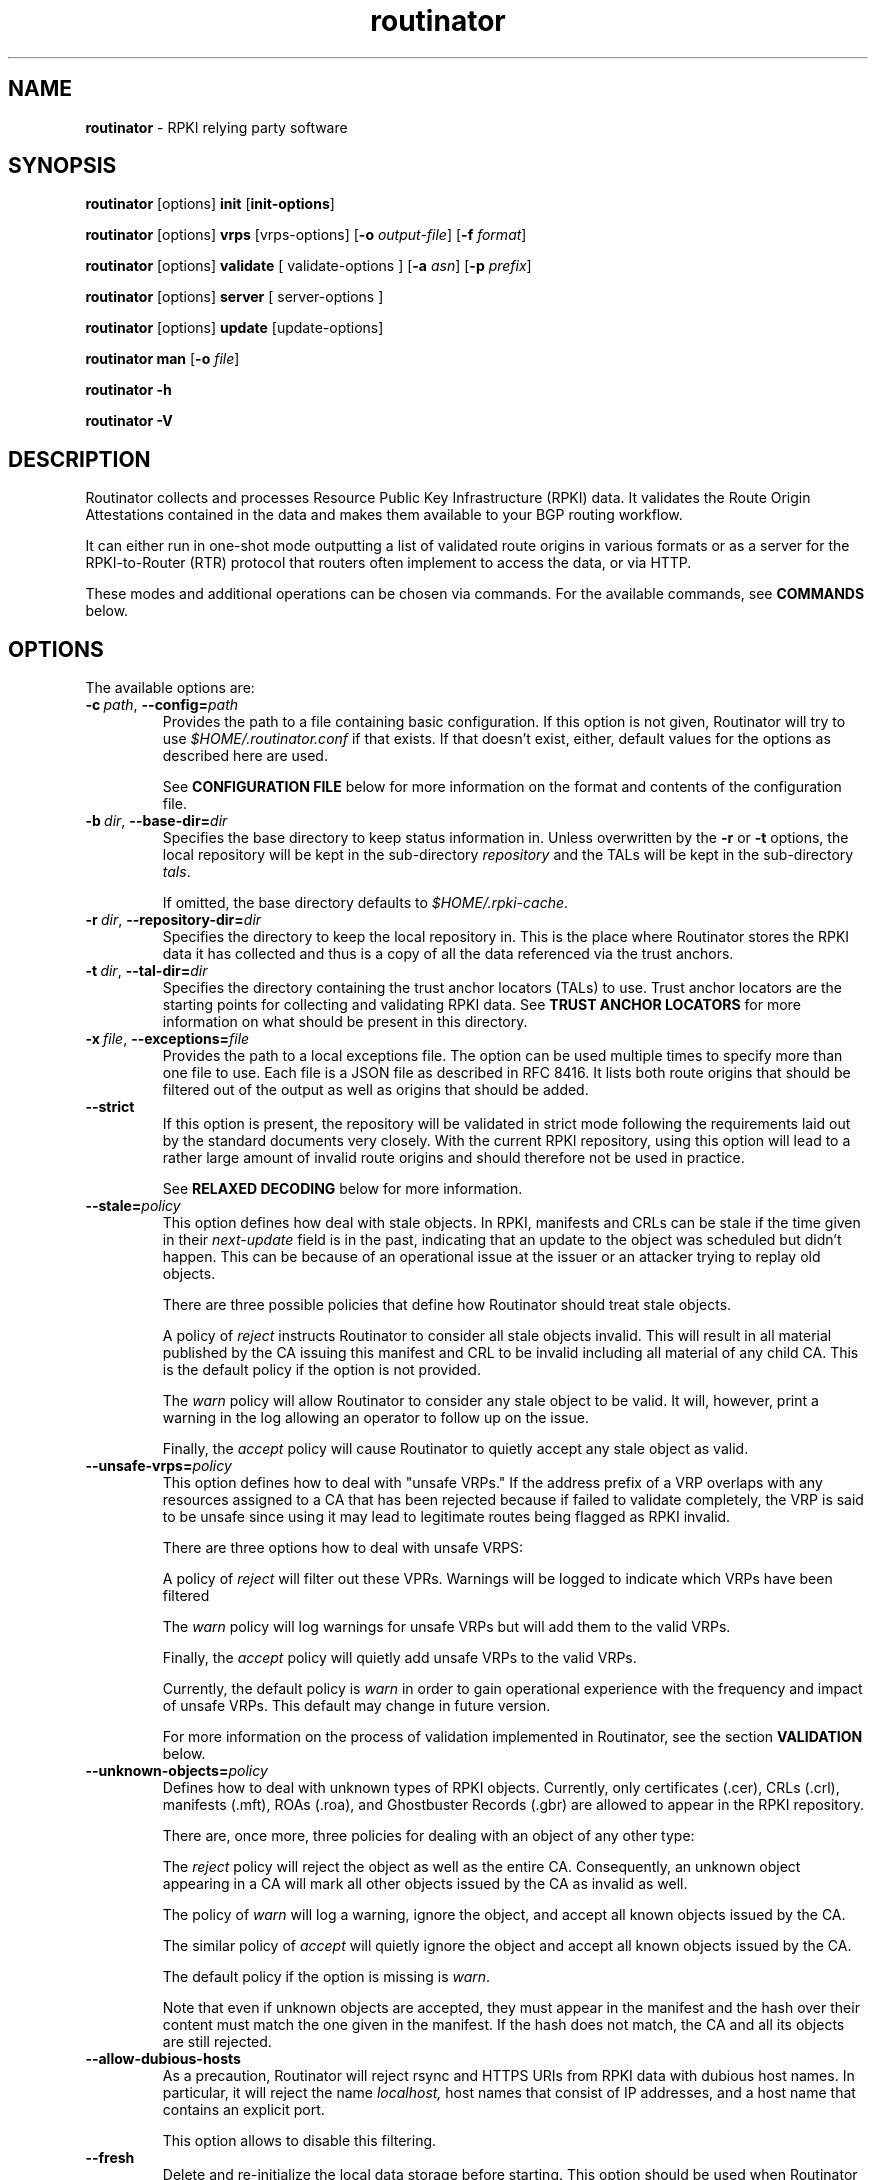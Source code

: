 .TH "routinator" "1" "December 9, 2020" "NLnet Labs" "routinator 0.8.2
.\"
.\" routinator.1 -- RPKI Relying Party software
.\"
.\" Copyright (c) 2020, NLnet Labs.
.\"
.\" See LICENSE for the license.
.\"
.\"
.SH "NAME"
.B routinator
\- RPKI relying party software
.SH "SYNOPSIS"
.B routinator
[options]
.B init
.RB [ init-options ]
.PP
.B routinator
[options]
.B vrps
[vrps-options]
.RB [ \-o
.IR output-file ]
.RB [ \-f
.IR format ]
.PP
.B routinator
[options]
.B validate
[ validate-options ]
.RB [ \-a
.IR asn ]
.RB [ \-p
.IR prefix ]
.PP
.B routinator
[options]
.B server
[ server-options ]
.PP
.B routinator
[options]
.B update
[update-options]
.PP
.B routinator
.B man
.RB [ \-o
.IR file ]
.PP
.B routinator
.B -h
.PP
.B routinator
.B -V


.SH "DESCRIPTION"
Routinator
collects and processes Resource Public Key Infrastructure (RPKI) data. It
validates the Route Origin Attestations contained in the data and makes
them available to your BGP routing workflow.
.P
It can either run in one-shot mode outputting a list of validated route
origins in various formats or as a server for the RPKI-to-Router (RTR)
protocol that routers often implement to access the data, or via HTTP.
.P
These modes and additional operations can be chosen  via commands. For
the available commands, see
.B COMMANDS
below.


.SH "OPTIONS"
.P
The available options are:

.TP
.BI \-c\  path \fR,\ \fB\-\-config= path
Provides the path to a file containing basic configuration. If this option
is not given, Routinator will try to use
.I $HOME/.routinator.conf
if that exists. If that doesn't exist, either, default values for the
options as described here are used.
.IP
See
.B CONFIGURATION FILE
below for more information on the format and contents of the configuration
file.

.TP
.BI \-b\  dir \fR,\ \fB\-\-base\-dir= dir
Specifies the base directory to keep status information in. Unless
overwritten by the
.B -r
or
.B -t
options, the local repository will be kept in the sub-directory
.I repository
and the TALs will be kept in the sub-directory
.I tals\fR.
.IP
If omitted, the base directory defaults to
.I $HOME/.rpki-cache\fR.

.TP
.BI \-r\  dir \fR,\ \fB\-\-repository\-dir= dir
Specifies the directory to keep the local repository in. This is the place
where Routinator stores the RPKI data it has collected and thus is a copy of
all the data referenced via the trust anchors.

.TP
.BI \-t\  dir \fR,\ \fB\-\-tal\-dir= dir
Specifies the directory containing the trust anchor locators (TALs) to use.
Trust anchor locators are the starting points for collecting and validating
RPKI data. See
.B TRUST ANCHOR LOCATORS
for more information on what should be present in this directory.

.TP
.BI \-x\  file \fR,\ \fB\-\-exceptions= file
Provides the path to a local exceptions file. The option can be used
multiple times to specify more than one file to use. Each file is a JSON
file as described in RFC 8416. It lists both route origins that should be
filtered out of the output as well as origins that should be added.

.TP
.BR \-\-strict
If this option is present, the repository will be validated in strict mode
following the requirements laid out by the standard documents very closely.
With the current RPKI repository, using this option will lead to a rather
large amount of invalid route origins and should therefore not be used in
practice.
.IP
See
.B RELAXED DECODING
below for more information.

.TP
.BI --stale= policy
This option defines how deal with stale objects. In RPKI, manifests and
CRLs can be stale if the time given in their
.I next-update
field is in the past, indicating that an update to the object was
scheduled but didn't happen. This can be because of an operational issue
at the issuer or an attacker trying to replay old objects.
.IP
There are three possible policies that define how Routinator should treat
stale objects.
.IP
A policy of
.I reject
instructs Routinator to consider all stale objects invalid. This will
result in all material published by the CA issuing this manifest and CRL
to be invalid including all material of any child CA. This is the default
policy if the option is not provided.
.IP
The
.I warn
policy will allow Routinator to consider any stale object to be valid. It
will, however, print a warning in the log allowing an operator to follow
up on the issue.
.IP
Finally, the
.I accept
policy will cause Routinator to quietly accept any stale object as valid.

.TP
.BI --unsafe-vrps= policy
This option defines how to deal with "unsafe VRPs." If the address prefix
of a VRP overlaps with any resources assigned to a CA that has been rejected
because if failed to validate completely, the VRP is said to be unsafe since
using it may lead to legitimate routes being flagged as RPKI invalid.
.IP
There are three options how to deal with unsafe VRPS:
.IP
A policy of
.I reject
will filter out these VPRs. Warnings will be logged to indicate which VRPs
have been filtered
.IP
The
.I warn
policy will log warnings for unsafe VRPs but will add them to the valid VRPs.
.IP
Finally, the
.I accept
policy will quietly add unsafe VRPs to the valid VRPs.
.IP
Currently, the default policy is
.I warn
in order to gain operational experience with the frequency and impact of
unsafe VRPs. This default may change in future version.
.IP
For more information on the process of validation implemented in Routinator,
see the section
.B VALIDATION
below.

.TP
.BI --unknown-objects= policy
Defines how to deal with unknown types of RPKI objects. Currently, only
certificates (.cer), CRLs (.crl), manifests (.mft), ROAs (.roa), and
Ghostbuster Records (.gbr) are allowed to appear in the RPKI repository.
.IP
There are, once more, three policies for dealing with an object of any
other type:
.IP
The
.I reject
policy will reject the object as well as the entire CA. Consequently, an
unknown object appearing in a CA will mark all other objects issued by the
CA as invalid as well.
.IP
The policy of
.I warn
will log a warning, ignore the object, and accept all known
objects issued by the CA.
.IP
The similar policy of
.I accept
will quietly ignore the object and accept all known objects issued by the CA.
.IP
The default policy if the option is missing is
.IR warn .
.IP
Note that even if unknown objects are accepted, they must appear in the
manifest and the hash over their content must match the one given in the
manifest. If the hash does not match, the CA and all its objects are still
rejected.

.TP
.B --allow-dubious-hosts
As a precaution, Routinator will reject rsync and HTTPS URIs from RPKI data
with dubious host names. In particular, it will reject the name
.IR localhost,
host names that consist of IP addresses, and a host name that contains an
explicit port.
.IP
This option allows to disable this filtering.

.TP
.B --fresh
Delete and re-initialize the local data storage before starting. This option
should be used when Routinator fails after reporting corrupt data storage.

.TP
.B --disable-rsync
If this option is present, rsync is disabled and only RRDP will be used.

.TP
.BI \-\-rsync\-command= command
Provides the command to run for rsync. This is only the command itself.
If you need to provide options to rsync, use the
.B rsync\-args
configuration file setting instead.
.IP
If this option is not given, Routinator will simply run
.I rsync
and hope that it is in the path.

.TP
.BI \-\-rsync\-timeout= seconds
Sets the number of seconds an rsync command is allowed to run before it is
terminated early. This protects against hanging rsync commands that prevent
Routinator from continuing. The default is 300 seconds which should be long
enough except for very slow networks.

.TP
.B --disable-rrdp
If this option is present, RRDP is disabled and only rsync will be used.

.TP
.BI --rrdp-fallback-time= seconds
Sets the maximum time in seconds since a last successful update of an RRDP
repository before Routinator falls back to using rsync. The default is
3600 seconds. If the given value is smaller than twice the refresh time, it
is silently increased to that value.
.IP
The actual time is chosen at random between the refresh time and this value
in order to spread out load on the rsync server. 

.TP
.BI --rrdp-timeout= seconds
Sets the timeout in seconds for any RRDP-related network operation, i.e.,
connects, reads, and writes. If this option is omitted, the default timeout
of 30 seconds is used. Set the option to 0 to disable the timeout.

.TP
.BI --rrdp-connect-timeout= seconds
Sets the timeout in seconds for RRDP connect requests. If omitted, the general
timeout will be used.

.TP
.BI --rrdp-local-addr= addr
If present, sets the local address that the RRDP client should bind to when
doing outgoing requests.

.TP
.BI --rrdp-root-cert= path
This option provides a path to a file that contains a certificate in PEM
encoding that should be used as a trusted certificate for HTTPS server
authentication. The option can be given more than once.
.IP
Providing this option does
.I not
disable the set of regular HTTPS authentication trust certificates.

.TP
.BI --rrdp-proxy= uri
This option provides the URI of a proxy to use for all HTTP connections made
by the RRDP client. It can be either an HTTP or a SOCKS URI. The option can
be given multiple times in which case proxies are tried in the given order.

.TP
.B --dirty
If this option is present, unused files and directories will not be deleted
from the repository directory after each validation run.
.TP
.BI \-\-validation\-threads= count
Sets the number of threads to distribute work to for validation. Note that
the current processing model validates trust anchors all in one go, so you
are likely to see less than that number of threads used throughout the
validation run.
.TP
.BR \-v ,\  \fB\-\-verbose
Print more information. If given twice, even more information is printed.
.IP
More specifically, a single
.B -v
increases the log level from the default of
.I warn
to
.I info\fR,
specifying it more than once increases it to
.I debug\fR.
.IP
See
.B LOGGING
below for more information on what information is logged at the different
levels.
.TP
.BR \-q ,\  \fB\-\-quiet
Print less information. Given twice, print nothing at all.
.IP
A single
.B -q
will drop the log level to
.I error\fR.
Repeating
.B -q
more than once turns logging off completely.
.TP
.BR \-\-syslog
Redirect logging output to syslog.
.IP
This option is implied if a command is used that causes Routinator to run
in daemon mode.
.TP
.BI \-\-syslog-facility= facility
If logging to syslog is used, this option can be used to specify the syslog
facility to use. The default is
.I daemon\fR.
.TP
.BI \-\-logfile= path
Redirect logging output to the given file.
.TP
.BR \-h , " \-\-help"
Print some help information.
.TP
.BR \-V , " \-\-version
Print version information.


.SH COMMANDS
Routinator provides a number of operations around the local RPKI repository.
These can be requested by providing different commands on the command line.

.SS init
Prepares the local repository directories and the TAL directory for running
Routinator. Specifically, makes sure the local repository directory exists,
and creates the TAL directory and fills it with the desired TALs.
.P
For more information about TALs, see
.B TRUST ANCHOR LOCATORS
below.
.TP
.BR -f ,\ \fB --force
Forces installation of the TALs even if the TAL directory already exists.
.TP
.B --rir-tals
Selects the production TALs of the five RIRs for installation. If no other
TAL selection options are provided, this option is assumed.
.TP
.B --rir-test-tals
Selects the bundled TALs for RIR testbeds for installation.
.TP
.BI --tal= name
Selects the bundled TAL with the provided name for installation.
.TP
.BI --skip-tal= name
Deselects the bundled TAL with the given name.
.TP
.BI --list-tals
List all bundled TALs and exit. The list also shows which TALs are selected
by the
.B --rir-tals
and
.B --rir-test-tals
options.
.TP
.B --accept-arin-rpa
Before you can use the ARIN TAL, you need to agree to the ARIN Relying Party
Agreement (RPA). You can find it at
.I https://www.arin.net/resources/manage/rpki/rpa.pdf
and explicitly agree to it via this option. This explicit agreement is
necessary in order to install the ARIN TAL.

.SS vrps
This command requests that Routinator update the local repository and then
validate the Route Origin Attestations in the repository and output the
valid route origins, which are also known as Validated ROA Payload or VRPs,
as a list.
.TP
.BI -o\  file \fR,\ \fB\-\-output= file
Specifies the output file to write the list to. If this option is missing
or file is
.I "-"
the list is printed to standard output.
.TP
.BI -f\  format \fR,\ \fB\-\-format= format
The output format to use. Routinator currently supports the following formats:
.RS
.TP
.B csv
The list is formatted as lines of comma-separated values of the autonomous
system number, the prefix in slash notation, the maximum prefix length, and
an abbreviation for the trust anchor the entry is derived from. The latter is
the name of the TAL file without the extension
.IR ".tal" .
This can be overwritten with the
.I tal-labels
config file option.
.IP
This is the default format used if the
.B -f
option is missing.

.TP
.B csvcompat
The same as
.I csv
except that all fields are embedded in double quotes and the autonomous system
number is given without the prefix
.IR AS .
This format is pretty much identical to the CSV produced by the RIPE NCC
Validator.

.TP
.B csvext
An extended version of
.I csv
each line contains these comma-separated values: the rsync URI of the ROA
the line is taken from (or "N/A" if it isn't from a ROA), the autonomous
system number, the prefix in slash notation, the maximum prefix length, the
not-before date and not-after date of the validity of the ROA.
.IP
This format was used in the RIPE NCC RPKI Validator version 1. That version
produces one file per trust anchor. This is not currently supported by
Routinator -- all entries will be in one single output file.

.TP
.B json
The list is placed into a JSON object with a single element
.I "roas"
which contains an array of objects with four elements each: The autonomous
system number of the network authorized to originate a prefix in
.IR "asn" ,
the prefix in slash notation in
.IR "prefix" ,
the maximum prefix length of the announced route in
.IR "maxLength" ,
and the trust anchor from which the authorization was derived in
.IR "ta" .
This format is identical to that produced by the RIPE NCC RPKI Validator
except for different naming of the trust anchor. Routinator uses the name
of the TAL file without the extension
.IR ".tal"
whereas the RIPE NCC Validator has a dedicated name for each.

.TP
.B jsonext
The list is placed into a JSON object with a single element
.I "roas"
which contains an array of objects with four elements each: The autonomous
system number of the network authorized to originate a prefix in
.IR "asn" ,
the prefix in slash notation in
.IR "prefix" ,
the maximum prefix length of the announced route in
.IR "maxLength" .
.IP
Extensive information about the source of the object is given the array
.IR "source".
Each item in that array is an object providing details of
a source of the VRP. The object will have a
.I "type"
of
.I "roa"
if it was derived from a valid ROA object or
.I "exception"
if it was an assertion in a local exception file.
.IP
For ROAs,
.I "uri"
provides the rsync URI of the ROA,
.I "validity"
provides the validity of the ROA itself, and
.I "chainValidity"
the validity considering the validity of the certificates along the validation
chain.
.IP
For assertions from local exceptions,
.I "path"
will provide the path of the local exceptions file and, optionally,
.I "comment"
will provide the comment if given for the assertion.
.IP
Please note that because of this additional information, output in
.B jsonext
format will be quite large.

.TP
.B openbgpd
Choosing this format causes Routinator to produce a
.I "roa-set"
configuration item for the OpenBGPD configuration.
.TP
.B bird
Choosing this format causes Routinator to produce a
.I "roa table"
configuration item for the BIRD configuration.
.TP
.B bird2
Choosing this format causes Routinator to produce a
.I "route table"
configuration item for the BIRD2 configuration.
.TP
.B rpsl
This format produces a list of RPSL objects with the authorization in the
fields
.IR route ,
.IR origin ,
and
.IR source .
In addition, the fields
.IR descr ,
.IR mnt-by ,
.IR created ,
and
.IR last-modified ,
are present with more or less meaningful values.
.TP
.B summary
This format produces a summary of the content of the RPKI repository. For
each trust anchor, it will print the number of verified ROAs and VRPs. Note
that this format does not take filters into account. It will always provide
numbers for the complete repository.
.TP
.B none
This format produces no output whatsoever.
.RE
.TP
.BR \-n ,\  \-\-noupdate
The repository will not be updated before producing the list.
.TP
.B \-\-complete
If any of the rsync commands needed to update the repository failed, complete
the operation but provide exit status 2. If this option is not given, the
operation will complete with exit status 0 in this case.
.TP
.BI \-a \ asn\fR,\  \-\-select\-asn= asn
Only output VRPs for the given ASN. The option can be given multiple times,
in which case VRPs for all provided ASNs are provided. ASNs can be given with
or without the prefix
.IR AS .
.TP
.BI \-p \ prefix\fR,\  \-\-select\-prefix= prefix
Only output VRPs with an address prefix that covers the given prefix, i.e.,
whose prefix is equal to or less specific than the given prefix. This will
include VRPs regardless of their ASN and max length. In other words, the
output will include all VRPs that need to be considered when deciding whether
an announcement for the prefix is RPKI valid or invalid.
.IP
The option can be given multiple times, in which case VRPs for all prefixes
are provided. It can also be combined with one or more ASN selections. Then
all matching VRPs are included. That is, selectors combine as "or" not "and."

.SS validate
This command can be used to perform RPKI route origin validation for one or
more route announcements. Routinator will determine whether the provided
announcements are RPKI valid, invalid, or not found.

.SP
A single route announcement can be given directly on the command line:

.TP
.BI \-a \ asn\fR,\  \-\-asn= asn
The AS number of the autonomous system that originated the route
announcement. ASNs can be given with
or without the prefix
.IR AS .

.TP
.BI \-p \ prefix\fR,\  \-\-prefix= prefix
The address prefix the route announcement is for.

.TP
.BR \-j ,\  \-\-json
A detailed analysis on the reasoning behind the validation is printed in
JSON format including lists of the VRPs that caused the particular result.
If this option is omitted, Routinator will only print the determined
state.

.SP
Alternatively, a list of route announcements can be read from a file or
standard input.

.TP
.BI -i \ file\fR,\  --input= file
If present, input is read from the given file. If the file is given is a
single dash, input is read from standard input.

.TP
.BR \-j ,\  \-\-json
If this option is provided, the input is assumed to be JSON format. It should
consist of a single object with one member
.I  routes
which contains an array of objects. Each object describes one route
announcement through its
.I prefix
and
.I asn
members which contain a prefix and originating AS number as strings,
respectively.

.IP
If the option is not provided, the input is assumed to consist of simple
plain text with one route announcement per line, provided as a prefix followed
by an ASCII-art arrow
.I =>
surrounded by white space and followed by the AS number of originating
autonomous system.

.SP
The following additional options are available independently of the input
method.

.TP
.BI -o \ file\fR,\  --output= file
Output is written to the provided file. If the option is omitted or
.I file
is given as a single dash, output is written to standard output.


.TP
.BR \-n ,\  \-\-noupdate
The repository will not be updated before performing validation.
.TP
.B \-\-complete
If any of the rsync commands needed to update the repository failed, complete
the operation but provide exit status 2. If this option is not given, the
operation will complete with exit status 0 in this case.

.SS server
This command causes Routinator to act as a server for the RPKI-to-Router
(RTR) and HTTP protocols. In this mode, Routinator will read all the TALs
(See
.B TRUST ANCHOR LOCATORS
below) and will stay attached to the terminal unless the
.B -d
option is given.
.PP
The server will periodically update the local repository, every ten minutes
by default, notify any clients of changes, and let them fetch validated data.
It will not, however, reread the trust anchor locators. Thus, if you update
them, you will have to restart Routinator.
.PP
You can provide a number of addresses and ports to listen on for RTR and HTTP
through command line options or their configuration file equivalent.
Currently, Routinator will only start listening on these ports after an
initial validation run has finished.
.PP
It will not listen on any sockets unless explicitly specified. It
will still run and periodically update the repository. This might be useful
for use with
.B vrps
mode with the
.B -n
option.
.TP
.BR -d ,\ \fB --detach
If present, Routinator will detach from the terminal after a successful start.
.TP
.BI \-\-rtr=  addr:port
Specifies a local address and port to listen on for incoming RTR connections.
.IP
Routinator supports both protocol version 0 defined in RFC 6810 and version
1 defined in RFC 8210. However, it does not support router keys introduced
in version 1. IPv6 addresses must be enclosed in square brackets. You can
provide the option multiple times to let Routinator listen on multiple
address-port pairs.
.TP
.BI \-\-http= addr:port
Specifies the address and port to listen on for incoming HTTP connections.
See
.B HTTP SERVICE
below for more information on the HTTP service provided by Routinator.
.TP
.BI \-\-listen\-systemd
The RTR listening socket will be acquired from systemd via socket
activation. Use this option together with systemd's socket units to allow a
Routinator running as a regular user to bind to the default RTR port 323.
.IP
Currently, all TCP listener sockets handed over by systemd will be used for
the RTR protocol.
.TP
.BI \-\-rtr\-tcp\-keepalive= seconds
The number of seconds to wait before sending a TCP keepalive on an
established RTR connection. By default, TCP keepalive is enable on all RTR
connections with an idle time of 60 seconds. Set this option to 0 to disable
keepalives.
.TP
.BI --rtr-client-metrics
If provided, the server metrics will include separate metrics for every RTR
client. Clients are identified by their RTR source IP address. This is
disabled by default to avoid accidentally leaking information about the
local network topology.
.TP
.BI \-\-refresh= seconds
The amount of seconds the server should wait after having finished updating
and validating the local repository before starting to update again. The
next update will earlier if objects in the repository expire earlier. The
default value is 600 seconds.
.TP
.BI \-\-retry= seconds
The amount of seconds to suggest to an RTR client to wait before trying to
request data again if that failed. The default value is 600 seconds, the
value recommended in RFC 8210.
.TP
.BI \-\-expire= seconds
The amount of seconds to an RTR client can keep using data if it cannot
refresh it. After that time, the client should discard the data. Note that
this value was introduced in version 1 of the RTR protocol and is thus not
relevant for clients that only implement version 0. The default value, as
recommended in RFC 8210, is 7200 seconds.
.TP
.BI \-\-history= count
In RTR, a client can request to only receive the changes that happened since
the last version of the data it had seen. This option sets how many change
sets the server will at most keep. If a client requests changes from an older
version, it will get the current full set.
.IP
Note that routers typically stay connected with their RTR server and therefore
really only ever need one single change set. Additionally, if RTR server or
router are restarted, they will have a new session with new change sets and
need to exchange a full data set, too. Thus, increasing the value probably
only ever increases memory consumption.
.IP
The default value is 10.
.TP
.BI \-\-pid\-file= path
States a file which will be used in server mode to store the processes PID.
While the process is running, it will keep the file locked.
.TP
.BI \-\-working\-dir= path
The working directory for server process. If provided, Routinator
will change to this directory.
.TP
.BI \-\-chroot= path
The root directory for server mode. If this option is provided, Routinator
will change its root directory to the given directory. This
will only work if all other paths provided via the configuration or command
line options are under this directory.
.TP
.BI --user= user-name
The name of the user to change to for server mode. It this option is
provided, Routinator will run as that user after the listening sockets for
HTTP and RTR have been created. This may cause problems, if the user is not
allowed to write to the directory given as repository directory or is not
allowed to read the TAL directory or local exception files.
.TP
.BI --group= group-name
The name of the group to change to for server mode. It this option is
provided, Routinator will run as that group after the listening sockets for
HTTP and RTR have been created.

.SS update
Updates the local repository by resyncing all known publication points. The
command will also validate the updated repository to discover any new
publication points that appear in the repository and fetch their data.
.PP
As such, the command really is a shortcut for running
.B routinator vrps -f none\fR.
.TP
.B \-\-complete
If any of the rsync commands needed to update the repository failed, complete
the operation but provide exit status 2. If this option is not given, the
operation will complete with exit status 0 in this case.

.SS dump
Writes the content of all stored data to the file system. This is primarily
intended for debugging but can be used to get access to the view of the RPKI
data that Routinator currently sees.

.TP
.BI \-o \ dir\fR,\ \-\-output= dir
Write the output to the given directory. If the option is omitted, the current
directory is used.

.PP
Three directories will be created in the output directory:

.PP
The
.I rrdp
directory will contain all the files collected via RRDP from the various
repositories. Each repository is stored in its own directory. The mapping
between rpkiNotify URI and path is provided in the
.I repositories.json
file. For each repository, the files are stored in a directory structure
based on the components of the file’s rsync URI.

.PP
The
.I rsync
directory contains all the files collected via rsync. The files are stored
in a directory structure based on the components of the file’s rsync URI.

.PP
The
.I store
directory contains all the files used for validation. Files collected via
RRDP or rsync are copied to the store if they are correctly referenced by
a valid manifest. This part contains one directory for each RRDP repository
similarly structured to the
.I rrdp
directory and one additional directory
.I rsync
that contains files collected via rsync.

.SS man
Displays the manual page, i.e., this page.
.TP
.BI -o\  file \fR,\ \fB\-\-output= file
If this option is provided, the manual page will be written to the given
file instead of displaying it. Use
.I "-"
to output the manual page to standard output.


.SH TRUST ANCHOR LOCATORS
RPKI uses trust anchor locators, or TALs, to identify the location and
public keys of the trusted root CA certificates. Routinator keeps these
TALs in files in the TAL directory which can be set by the
.B \-t
option. If the
.B \-b
option is used instead, the TAL directory will be in the sub-directory
.I tals
under the directory specified in this option. The default location, if
no options are used at all is
.I $HOME/.rpki-cache/tals\fR.
.P
Routinator comes with a set of commonly used TALs that can be used to
populate the TAL directory via the
.B init
command. By default, the command will install the TALs of the five Regional
Internet Registries (RIRs) necessary for the complete global RPKI repository.
.P
If the directory does exist, Routinator will use all files with an extension
of
.I .tal
in this directory. This means that you can add and remove trust anchors by
adding and removing files in this directory. If you add files, make sure they
are in the format described by RFC 7730 or the upcoming RFC 8630.

.SH CONFIGURATION FILE
Instead of providing all options on the command line, they can also be
provided through a configuration file. Such a file can be selected through
the
.B -c
option. If no configuration file is specified this way but a file named
.I $HOME/.routinator.conf
is present, this file is used.
.PP
The configuration file is a file in TOML format. In short, it consists of
a sequence of key-value pairs, each on its own line. Strings are to be
enclosed in double quotes. Lists can be given by enclosing a comma-separated
list of values in square brackets.
.PP
The configuration file can contain the following entries. All path values
are interpreted relative to the directory the configuration file is located.
in. All values can be overwritten via the command line options.
.TP
.B repository-dir
A string containing the path to the directory to store the local repository
in. This entry is mandatory.
.TP
.B tal-dir
A string containing the path to the directory that contains the Trust Anchor
Locators. This entry is mandatory.
.TP
.B exceptions
A string or a list of strings, each containing the path to a file with local
exceptions. If missing, no local exception files are used.
.TP
.B strict
A boolean specifying whether strict validation should be employed. If missing,
strict validation will not be used.

.TP
.B stale
A string specifying the policy for dealing with stale objects.
.RS
.TP
.I reject
Consider all stale objects invalid rendering all material published by the CA
issuing the stale object to be invalid including all material of any child CA.
This is the default policy if the value is missing.
.TP
.I warn
Consider stale objects to be valid but print a warning to the log.
.TP
.I accept
Quietly consider stale objects valid.
.RE

.TP
.B unsafe-vrps
A string specifying the policy for dealing with unsafe VRPs.
.RS
.TP
.I reject
Filter unsafe VPRs and add warning messages to the log.
.TP
.I warn
Warn about unsafe VRPs in the log but add them to the final set of VRPs.
This is the default policy if the value is missing.
.TP
.I accept
Quietly add unsafe VRPs to the final set of VRPs.
.RE

.TP
.B unknown-objects
A string specifying the policy for dealing with unknown RPKI object types.
.RS
.TP
.I reject
Reject the object and its issuing CA.
.TP
.I warn
Warn about the object but ignore it and accept the issuing CA.
This is the default policy if the value is missing.
.TP
.I accept
Quietly ignore the object and accept the issuing CA.
.RE

.TP
.B allow-dubious-hosts
A boolean value that, if present and true, disables Routinator's filtering of
dubious host names in rsync and HTTPS URIs from RPKI data.

.TP
.B disable-rsync
A boolean value that, if present and true, turns off the use of rsync.

.TP
.B rsync-command
A string specifying the command to use for running rsync. The default is
simply
.IR rsync .
.TP
.B rsync-args
A list of strings containing the arguments to be passed to the rsync command.
Each string is an argument of its own.
.IP
If this
option is not provided, Routinator will try to find out if your rsync
understands the
.B \-\-contimeout
option and, if so, will set it to 10 thus letting connection attempts time
out after ten seconds. If your rsync is too old to support this option, no
arguments are used.
.TP
.B rsync-timeout
An integer value specifying the number of seconds an rsync command is allowed to
run before it is being terminated. The default if the value is missing is
300 seconds.

.TP
.B disable-rrdp
A boolean value that, if present and true, turns off the use of RRDP.

.TP
.BI rrdp-fallback-time
An integer value specifying the maximum number of seconds since a last
successful update of an RRDP repository before Routinator falls back to
using rsync. The default in case the value is missing is 3600 seconds. If
the value provided is smaller than twice the refresh time, it is silently
increased to that value.

.TP
.B rrdp-timeout
An integer value that provides a timeout in seconds for all individual
RRDP-related network operations, i.e., connects, reads, and writes. If the
value is missing, a default timeout of 30 seconds will be used. Set the value
to 0 to turn the timeout off.

.TP
.B rrdp-connect-timeout
An integer value that, if present, sets a separate timeout in seconds for
RRDP connect requests only.

.TP
.B rrdp-local-addr
A string value that provides the local address to be used by RRDP connections.

.TP
.B rrdp-root-certs
A list of strings each providing a path to a file containing a trust anchor
certificate for HTTPS authentication of RRDP connections. In addition to the
certificates provided via this option, the system's own trust store is used.

.TP
.B rrdp-proxies
A list of string each providing the URI for a proxy for outgoing RRDP
connections. The proxies are tried in order for each request. HTTP and SOCKS5
proxies are supported.

.TP
.B dirty
A boolean value which, if true, specifies that unused files and directories
should not be deleted from the repository directory after each validation run.
If left out, its value will be false and unused files will be deleted.
.TP
.B validation-threads
An integer value specifying the number of threads to be used during
validation of the repository. If this value is missing, the number of CPUs
in the system is used.
.TP
.B log-level
A string value specifying the maximum log level for which log messages should
be emitted. The default is
.IR warn .
.IP
See
.B LOGGING
below for more information on what information is logged at the different
levels.
.TP
.B log
A string specifying where to send log messages to. This can be one of the
following values:
.RS
.TP
.I default
Log messages will be sent to standard error if Routinator stays attached to
the terminal or to syslog if it runs in daemon mode.
.TP
.I stderr
Log messages will be sent to standard error.
.TP
.I syslog
Log messages will be sent to syslog.
.TP
.I file
Log messages will be sent to the file specified through the
.B log-file
configuration file entry.
.RE
.IP
The default if this value is missing is, unsurprisingly,
.IR default .
.TP
.B log-file
A string value containing the path to a file to which log messages will be
appended if the
.B log
configuration value is set to
.IR file .
In this case, the value is mandatory.
.TP
.B syslog-facility
A string value specifying the syslog facility to use for logging to syslog.
The default value if this entry is missing is
.IR daemon .
.TP
.B rtr-listen
An array of string values each providing the address and port which the RTR
daemon should listen on in TCP mode. Address and port should be separated by
a colon. IPv6 address should be enclosed in square brackets.
.TP
.B http-listen
An array of string values each providing the address and port which the HTTP
service should listen on. Address and port should be separated by
a colon. IPv6 address should be enclosed in square brackets.
.TP
.B listen-systemd
The RTR TCP listening socket will be acquired from systemd via socket
activation. Use this option together with systemd's socket units to allow a
Routinator running as a regular user to bind to the default RTR port 323.
.TP
.B rtr-tcp-keepalive
An integer value specifying the number of seconds to wait before sending a
TCP keepalive on an established RTR connection. If this option is missing,
TCP keepalive will be enabled on all RTR connections with an idle time of 60
seconds. If this option is present and set to zero, TCP keepalives are
disabled.
.TP
.BI rtr-client-metrics
A boolean value specifying whether server metrics should include separate
metrics for every RTR client. If the value is missing, no RTR client
metrics will be provided.
.TP
.B refresh
An integer value specifying the number of seconds Routinator should wait
between consecutive validation runs in server mode. The next validation run
will happen earlier, if objects expire earlier. The default is 600 seconds.
.TP
.B retry
An integer value specifying the number of seconds an RTR client is requested
to wait after it failed to receive a data set. The default is 600 seconds.
.TP
.B expire
An integer value specifying the number of seconds an RTR client is requested
to use a data set if it cannot get an update before throwing it away and
continuing with no data at all. The default is 7200 seconds.
if it cannot get an update before throwing it away and
continuing with no data at all. The default is 7200 seconds.
.TP
.B history-size
An integer value specifying how many change sets Routinator should keep in
RTR server mode. The default is 10.
.TP
.B pid-file
A string value containing a path pointing to the PID file to be used in
server mode.
.TP
.B working-dir
A string value containing a path to the working directory for server mode.
.TP
.B chroot
A string value containing the path Routinator should use as its root
directory in server mode.
.TP
.B user
A string value containing the name of the user to change to in server mode.

.TP
.B group
A string value containing the name of the group to change to in server mode.

.TP
.B tal-label
An array containing arrays of two string values mapping the name of a TAL
file (without the path but including the extension) as given by the first
string to the name of the TAL to be included where the TAL is referenced in
output as given by the second string.

If the option is missing or if a TAL isn't mentioned in the option,
Routinator will construct a name for the TAL by using its file name (without
the path) and dropping the extension.


.SH HTTP SERVICE
Routinator can provide an HTTP service allowing to fetch the Validated ROA
Payload in various formats. The service does not support HTTPS and should
only be used within the local network.
.P
The service only supports GET requests with the following
paths:

.TP
.B /metrics
Returns a set of monitoring metrics in the format used by Prometheus.
.TP
.B /status
Returns the current status of the Routinator instance. This is similar to
the output of the
.B /metrics
endpoint but in a more human friendly format.
.TP
.B /api/v1/status
Returns the current status in JSON format.
.TP
.B /log
Returns the logging output of the last validation run. The log level matches
that set upon start.
.IP
Note that the output is collected after each validation run and is therefore
only available after the initial run has concluded.
.TP
.B /version
Returns the version of the Routinator instance.
.TP
.B /api/v1/validity/\fIas-number\fB/\fIprefix
Returns a JSON object describing whether the route announcement given by
its origin AS number and address prefix is RPKI valid, invalid, or not found.
The returned object is compatible with that provided by the RIPE NCC RPKI
Validator. For more information, see
.I https://www.ripe.net/support/documentation/developer-documentation/rpki-validator-api

.TP
.B /validity?asn=\fIas-number\fB&prefix=\fIprefix
Same as above but with a more form-friendly calling convention.

.TP
.BR /json-delta ,\  /json-delta?session\fIsession\fB?serial=\fIserial
Returns a JSON object with the changes since the dataset version identified
by the
.I session
and
.I serial
query parameters. If a delta cannot be produced from that version, the full
data set is returned and the member
.I reset
in the object will be set to
.IR true .
In either case, the members
.I session
and
.I serial
identify the version of the data set returned and their values should be
passed as the query parameters in a future request.
.IP
The members
.I announced
and
.I withdrawn
contain arrays with route origins that have been announced and withdrawn,
respectively, since the provided session and serial. If
.I reset
is
.IR true ,
the
.I withdrawn
member is not present.

.P
In addition, the current set of VRPs is available for each output format
at a path with the same name as the output format. E.g., the CSV output is
available at
.BR /csv .
.P
These paths accept selector expressions to
limit the VRPs returned in the form of a query string. The field
.B select-asn
can be used to select ASNs and the field
.B select-prefix
can be used to select prefixes. The fields can be repeated multiple
times.
.P
This works in the same way as the options of the same name to the
.B vrps
command.

.SH LOGGING
In order to allow diagnosis of the VRP data set as well as its overall health,
Routinator logs an extensive amount of information. The log levels used by
syslog are utilized to allow filtering this information for particular use
cases.
.P
The log levels represent the following information:
.TP
.I error
Information related to events that prevent Routinator from continuing to
operate at all as well as all issues related to local configuration even
if Routinator will continue to run.
.TP
.I warn
Information about events and data that influences the set of VRPs produced
by Routinator. This includes failures to communicate with repository servers,
or encountering invalid objects.
.TP
.I info
Information about events and data that could be considered abnormal but do
not influence the set of VRPs produced. For example, when filtering of unsafe
VRPs is disabled, the unsafe VRPs are logged with this level.
.TP
.I debug
Information about the internal state of Routinator that may be useful for,
well, debugging.

.SH VALIDATION
In
.B vrps
and
.B server
mode, Routinator will produce a set of VRPs from the data published in the
RPKI repository. It will walk over all certfication authorities (CAs)
starting with those referred to in the configured TALs.
.P
Each CA is checked whether all its published objects are present, correctly
encoded, and have been signed by the CA. If any of the objects fail this
check, the entire CA will be rejected. If an object of an unknown type is
encountered, the behaviour depends on the
.B unknown-objects
policy. If this policy has a value of
.I reject
the entire CA will be rejected. In this case, only certificates (.cer), CRLs
(.crl), manifestes (.mft), ROAs (.roa), and Ghostbuster records (.gbr) will
be accepted.
.P
If a CA is rejected, none of its ROAs will
be added to the VRP set but also none of its child CAs will be considered
at all; their published data will not be fetched or validated.
.P
If a prefix has its ROAs published by different CAs, this will lead to some
of its VRPs being dropped while others are still added. If the VRP for the
legitimately announced route is among those having been dropped, the route
becomes RPKI invalid. This can happen both by operator error or through an
active attack.
.P
In addition, if a VRP for a less specific prefix exists that covers the
prefix of the dropped VRP, the route will be invalidated by the less specific
VRP.
.P
Because of this risk of accidentally or maliciously invalidating routes,
VRPs that have address prefixes overlapping with resources of rejected CAs
are called
.I unsafe VRPs.
.P
In order to avoid these situations and instead fall back to an RPKI unknown
state for such routes, Routinator allows to filter out these unsafe VRPs.
This can be enabled via the
.BI --unsafe-vrps= reject
command line option or setting
.BI unsafe-vrps= "reject"
in the config file.
.P
By default, this filter is currently disabled but warnings are logged about
unsafe VPRs. This allows to assess the operation impact of such a filter.
Depending on this assessment, the default may change in future version.
.P
One exception from this rule are CAs that have the full address space
assigned, i.e., 0.0.0.0/0 and ::/0. Adding these to the filter would wipe out
all VRPs. These prefixes are used by the RIR trust anchors to avoid having to
update these often. However, each RIR has its own address space so losing all
VRPs should something happen to a trust anchor is unnecessary.

.SH RELAXED DECODING
The documents defining RPKI include a number of very strict rules
regarding the formatting of the objects published in the RPKI repository.
However, because PRKI reuses existing technology, real-world applications
produce objects that do not follow these strict requirements.
.PP
As a consequence, a significant portion of the RPKI repository is actually
invalid if the rules are followed. We therefore introduce two decoding
modes: strict and relaxed. Strict mode rejects any object that does not
pass all checks laid out by the relevant RFCs. Relaxed mode ignores a
number of these checks.
.PP
Note that none of the violations accepted in relaxed mode endanger the
integrity or security of the objects. All signatures are always validated
as strictly as necessary.
.PP
This section documents the violations we encountered and are dealing with in
relaxed decoding mode.

.SS Resource Certificates (RFC 6487)

Resource certificates are defined as a profile on the more general
Internet PKI certificates defined in RFC 5280.

.TP
.B Subject and Issuer
The RFC restricts the type used for CommonName attributes to
PrintableString, allowing only a subset of ASCII characters, while RFC
5280 allows a number of additional string types. At least one CA produces
resource certificates with Utf8Strings.
.IP
In relaxed mode, we will only check that the general structure of the
issuer and subject fields are correct and allow any number and types of
attributes. This seems justified since RPKI explicitly does not use these
fields.

.SS Signed Objects (RFC 6488)
Signed objects are defined as a profile on CMS messages defined in RFC
5652.
.TP
.B DER Encoding
RFC 6488 demands all signed objects to be DER encoded while the more
general CMS format allows any BER encoding -- DER is a stricter subset of
the more general BER. At least one CA does indeed produce BER encoded
signed objects.
.IP
In relaxed mode, we will allow BER encoding.
.IP
Note that this isn't just nit-picking. In BER encoding, octet strings can
be broken up into a sequence of sub-strings. Since those strings are in
some places used to carry encoded content themselves, such an encoding
does make parsing significantly more difficult. At least one CA does
produce such broken-up strings.

.SH SIGNALS
.SS SIGUSR1: Reload TALs and restart validation
When receiving SIGUSR1, Routinator will attempt to reload the TALs and, if
that succeeds, restart validation. If loading the TALs fails, Routinator will
exit.

.SH EXIT STATUS
Upon success, the exit status 0 is returned. If any fatal error happens,
the exit status will be 1. Some commands provide a
.B --complete
option which will cause the exit status to be 2 if any of the rsync commands
to update the repository fail.

.SH AUTHOR
.P
Jaap Akkerhuis wrote the original version of this manual page,
Martin Hoffmann extended it for later versions.

.SH BUGS
Sure.

